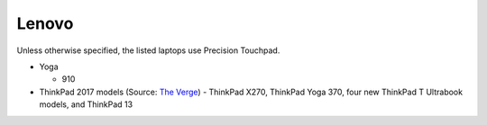 
Lenovo
======

Unless otherwise specified, the listed laptops use Precision Touchpad.

- Yoga

  - 910

- ThinkPad 2017 models (Source: `The Verge <https://www.theverge.com/2016/12/28/14094604/lenovo-thinkpad-enterprise-pc-kaby-lake-windows-hello-usb-c>`_)
  - ThinkPad X270, ThinkPad Yoga 370, four new ThinkPad T Ultrabook models, and ThinkPad 13
